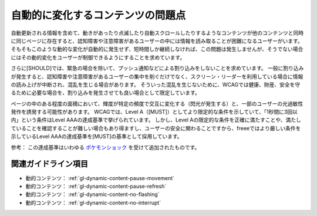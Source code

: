 .. _exp-dynamic-content-auto-updated:

##################################
自動的に変化するコンテンツの問題点
##################################

自動更新される情報を含めて、動きがあったり点滅したり自動スクロールしたりするようなコンテンツが他のコンテンツと同時に同じページに存在すると、認知障害や注意障害があるユーザーの中には情報を読み取ることが困難になるユーザーがいます。
そもそもこのような動的な変化が自動的に発生せず、短時間しか継続しなければ、この問題は発生しませんが、そうでない場合にはその動的変化をユーザーが制御できるようにすることを求めています。

さらに[SHOULD]では、緊急の場合を除いて、プッシュ通知などによる割り込みをしないことを求めています。
一般に割り込みが発生すると、認知障害や注意障害があるユーザーの集中を削ぐだけでなく、スクリーン・リーダーを利用している場合に情報の読み上げが中断され、混乱を生じる場合があります。
そういった混乱を生じないために、WCAGでは健康、財産、安全を守るために必要な場合を、割り込みを発生させても良い場合として限定しています。

ページの中のある程度の面積において、輝度が特定の頻度で交互に変化する（閃光が発生する）と、一部のユーザーの光過敏性発作を誘発する可能性があります。
WCAGでは、Level A（[MUST]）としてより限定的な条件を示していて、「1秒間に3回以内」という条件はLevel AAAの達成基準で挙げられています。
しかし、Level Aの限定的な条件を正確に満たすことや、満たしていることを確認することが難しい場合もあり得ますし、ユーザーの安全に関わることですから、freeeではより厳しい条件を示しているLevel AAAの達成基準を[MUST]の基準として採用しています。

参考： この達成基準はいわゆる `ポケモンショック <https://ja.wikipedia.org/wiki/%E3%83%9D%E3%82%B1%E3%83%A2%E3%83%B3%E3%82%B7%E3%83%A7%E3%83%83%E3%82%AF>`_ を受けて追加されたものです。

********************
関連ガイドライン項目
********************

*  動的コンテンツ： :ref:`gl-dynamic-content-pause-movement`
*  動的コンテンツ： :ref:`gl-dynamic-content-pause-refresh`
*  動的コンテンツ： :ref:`gl-dynamic-content-no-flashing`
*  動的コンテンツ： :ref:`gl-dynamic-content-no-interrupt`

